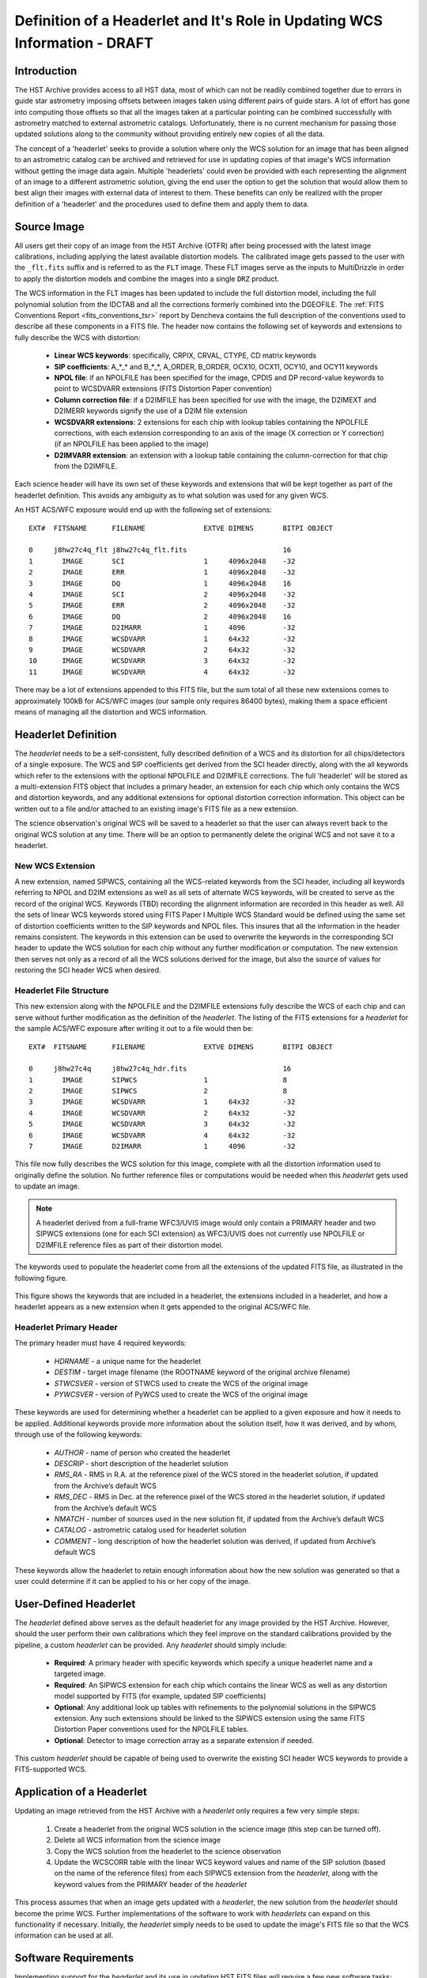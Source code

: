 ===========================================================================
Definition of a Headerlet and It's Role in Updating WCS Information - DRAFT
===========================================================================

.. abstract::
   :author: Warren Hack, Nadezhda Dencheva
   :date: 12 Oct 2010

   The 'headerlet' serves as a mechanism for encapsulating WCS information
   which can be used to update the WCS solution of an image. This object
   needs to be as compact as possible while providing an unambigious and
   self-consistent WCS solution for an image while requiring a minimum
   level of software necessary to apply the headerlet to an image.
   These basic requirements come from the desire to create a mechanism
   for passing improved astrometric solutions for HST data and provide
   those solutions in a manner that would not require getting entirely
   new images from an archive when only the WCS information has been
   updated. This report describes the format and contents of a headerlet
   along with the procedures which would be used to update images with
   the updated WCS information from the headerlet.

Introduction
============
The HST Archive provides access to all HST data, most of which can not be readily combined together due to errors in guide star astrometry imposing offsets between images taken using different pairs of guide stars.  A lot of effort has gone into computing those offsets so that all the images taken at a particular pointing can be combined successfully with astrometry matched to external astrometric catalogs. Unfortunately, there is no current mechanism for passing those updated solutions along to the community without providing entirely new copies of all the data.  

The concept of a 'headerlet' seeks to provide a solution where only the WCS solution for an image that has been aligned to an astrometric catalog can be archived and retrieved for use in updating copies of that image's WCS information without getting the image data again.  Multiple 'headerlets' could even be provided with each representing the alignment of an image to a different astrometric solution, giving the end user the option to get the solution that would allow them to best align their images with external data of interest to them.  These benefits can only be realized with the proper definition of a 'headerlet' and the procedures used to define them and apply them to data. 

Source Image
============
All users get their copy of an image from the HST Archive (OTFR) after being processed with the latest image calibrations, including applying the latest available distortion models. The calibrated image gets passed to the user with the ``_flt.fits`` suffix and is referred to as the ``FLT`` image.  These FLT images serve as the inputs to MultiDrizzle in order to apply the distortion models and combine the images into a single ``DRZ`` product.  

The WCS information in the FLT images has been updated to include the full distortion model, including the full polynomial solution from the IDCTAB and all the corrections formerly combined into the DGEOFILE. The :ref:`FITS Conventions Report <fits_conventions_tsr>` report by Dencheva contains the full description of the conventions used to describe all these components in a FITS file. The header now contains the following set of keywords and extensions to fully describe the WCS with distortion:

  * **Linear WCS keywords**: specifically, CRPIX, CRVAL, CTYPE, CD matrix keywords
  * **SIP coefficients**: A_*_* and B_*_*, A_ORDER, B_ORDER, 
    OCX10, OCX11, OCY10, and OCY11 keywords
  * **NPOL file**: if an NPOLFILE has been specified for the image, 
    CPDIS and DP record-value keywords to point to WCSDVARR extensions (FITS Distortion Paper convention)
  * **Column correction file**: if a D2IMFILE has been specified for use with the image, 
    the D2IMEXT and D2IMERR keywords signify the use of a D2IM file extension
  * **WCSDVARR extensions**: 2 extensions for each chip with lookup tables containing 
    the NPOLFILE corrections, with each extension corresponding to an axis of 
    the image (X correction or Y correction) (if an NPOLFILE has been applied to the image)
  * **D2IMVARR extension**: an extension with a lookup table containing the 
    column-correction for that chip from the D2IMFILE.
 

Each science header will have its own set of these keywords and extensions that will be kept together as part of the headerlet definition.  This avoids any ambiguity as to what solution was used for any given WCS. 

An HST ACS/WFC exposure would end up with the following set of extensions::

    EXT#  FITSNAME      FILENAME              EXTVE DIMENS       BITPI OBJECT       

    0     j8hw27c4q_flt j8hw27c4q_flt.fits                       16                 
    1       IMAGE       SCI                   1     4096x2048    -32                
    2       IMAGE       ERR                   1     4096x2048    -32                
    3       IMAGE       DQ                    1     4096x2048    16                 
    4       IMAGE       SCI                   2     4096x2048    -32                
    5       IMAGE       ERR                   2     4096x2048    -32                
    6       IMAGE       DQ                    2     4096x2048    16                 
    7       IMAGE       D2IMARR               1     4096         -32                
    8       IMAGE       WCSDVARR              1     64x32        -32                
    9       IMAGE       WCSDVARR              2     64x32        -32                
    10      IMAGE       WCSDVARR              3     64x32        -32                
    11      IMAGE       WCSDVARR              4     64x32        -32                

There may be a lot of extensions appended to this FITS file, but the sum total of all these new extensions comes to approximately 100kB for ACS/WFC images (our sample only requires 86400 bytes), making them a space efficient means of managing all the distortion and WCS information. 

Headerlet Definition
====================
The `headerlet` needs to be a self-consistent, fully described definition of a WCS and its distortion for all chips/detectors of a single exposure.  The WCS and SIP coefficients get derived from the SCI header directly, along with the all keywords which refer to the extensions with the optional NPOLFILE and D2IMFILE corrections.  The full 'headerlet' will be stored as a multi-extension FITS object that includes a primary header, an extension for each chip which only contains the WCS and distortion keywords, and any additional extensions for optional distortion correction information.  This object can be written out to a file and/or attached to an existing image's FITS file as a new extension.

The science observation's original WCS will be saved to a headerlet so that the user can always revert back to the original WCS solution at any time. 
There will be an option to permanently delete the original WCS and not save it to a headerlet.  

New WCS Extension
-----------------
A new extension, named SIPWCS, containing all the WCS-related keywords from the SCI header, including all keywords referring to NPOL and D2IM extensions as well as all sets of alternate WCS keywords, will be created to serve as the record of the original WCS. Keywords (TBD) recording the alignment information are recorded in this header as well. All the sets of linear WCS keywords stored using FITS Paper I Multiple WCS Standard would be defined using the same set of distortion coefficients written to the SIP keywords and NPOL files.  This insures that all the information in the header remains consistent. The keywords in this extension can be used to overwrite the keywords in the corresponding SCI header to update the WCS solution for each chip without any further modification or computation. The new extension then serves not only as a record of all the WCS solutions derived for the image, but also the source of values for restoring the SCI header WCS when desired.  


Headerlet File Structure
-----------------------------
This new extension along with the NPOLFILE and the D2IMFILE extensions fully describe the WCS of each chip and can serve without further modification as the definition of the `headerlet`. The listing of the FITS extensions for a `headerlet` for the sample ACS/WFC exposure after writing it out to a file would then be::

    EXT#  FITSNAME      FILENAME              EXTVE DIMENS       BITPI OBJECT       

    0     j8hw27c4q     j8hw27c4q_hdr.fits                       16
    1       IMAGE       SIPWCS                1                  8
    2       IMAGE       SIPWCS                2                  8
    3       IMAGE       WCSDVARR              1     64x32        -32                
    4       IMAGE       WCSDVARR              2     64x32        -32                
    5       IMAGE       WCSDVARR              3     64x32        -32                
    6       IMAGE       WCSDVARR              4     64x32        -32                
    7       IMAGE       D2IMARR               1     4096         -32                

This file now fully describes the WCS solution for this image, complete with all the distortion information used to originally define the solution. No further reference files or computations would be needed when this `headerlet` gets used to update an image.

.. note::

   A headerlet derived from a full-frame WFC3/UVIS image would only
   contain a PRIMARY header and two SIPWCS  extensions (one for each SCI extension)
   as WFC3/UVIS does not currently use NPOLFILE or D2IMFILE reference files as
   part of their distortion model.

The keywords used to populate the headerlet come from all the extensions of the updated
FITS file, as illustrated in the following figure.

.. figure:: images/Headerlet_figure_final.png
   :width: 95 %
   :alt: Relationship Between an ACS/WFC Image’s FITS File and a Headerlet
   :align: center

   This figure shows the keywords that are included in a headerlet, the extensions included 
   in a headerlet, and how a headerlet appears as a new extension when it gets appended to the
   original ACS/WFC file.


Headerlet Primary Header
-------------------------
The primary header must have 4 required keywords:

 * `HDRNAME`  - a unique name for the headerlet
 * `DESTIM`   - target image filename (the ROOTNAME keyword of the original archive filename)
 * `STWCSVER` - version of STWCS used to create the WCS of the original image
 * `PYWCSVER` - version of PyWCS used to create the WCS of the original image

These keywords are used for determining whether a headerlet can be applied to a
given exposure and how it needs to be applied. Additional keywords provide more
information about the solution itself, how it was derived, and by whom, through use of
the following keywords:

 * `AUTHOR` - name of person who created the headerlet
 * `DESCRIP` - short description of the headerlet solution
 * `RMS_RA` - RMS in R.A. at the reference pixel of the WCS stored in the headerlet solution, if updated from the Archive’s default WCS
 * `RMS_DEC` - RMS in Dec. at the reference pixel of the WCS stored in the headerlet solution, if updated from the Archive’s default WCS
 * `NMATCH` - number of sources used in the new solution fit, if updated from the Archive’s default WCS
 * `CATALOG` - astrometric catalog used for headerlet solution
 * `COMMENT` - long description of how the headerlet solution was derived, if updated from Archive’s default WCS

These keywords allow the headerlet to retain enough information about how the
new solution was generated so that a user could determine if it can be applied to his or
her copy of the image.


User-Defined Headerlet
======================
The `headerlet` defined above serves as the default headerlet for any image provided by the HST Archive.  However, should the user perform their own calibrations which they feel improve on the standard calibrations provided by the pipeline, a custom `headerlet` can be provided.  Any `headerlet` should simply include:

    * **Required**: A primary header with specific keywords which specify a unique headerlet name and a targeted image. 
    * **Required**: An SIPWCS extension for each chip which contains the linear WCS as well as any distortion model supported by FITS (for example, updated SIP coefficients)
    * **Optional**: Any additional look up tables with refinements to the polynomial solutions in the SIPWCS extension. Any such extensions should be linked to the SIPWCS extension using the same FITS Distortion Paper conventions used for the NPOLFILE tables. 
    * **Optional**: Detector to image correction array as a separate extension if needed.
    
This custom `headerlet` should be capable of being used to overwrite the existing SCI header WCS keywords to provide a FITS-supported WCS. 


Application of a Headerlet
==========================
Updating an image retrieved from the HST Archive with a `headerlet` only requires a few very simple steps:

    #. Create a headerlet from the original WCS solution in the science image (this step can be turned off).
    #. Delete all WCS information from the science image
    #. Copy the WCS solution from the headerlet to the science observation 
    #. Update the WCSCORR table with the linear WCS keyword values and name of the SIP solution (based on the name of the reference files) from each SIPWCS extension from the `headerlet`, along with the keyword values from the PRIMARY header of the `headerlet`

This process assumes that when an image gets updated with a `headerlet`, the new solution from the `headerlet` should become the prime WCS.  Further implementations of the software to work with `headerlets` can expand on this functionality if necessary.  Initially, the `headerlet` simply needs to be used to update the image's FITS file so that the WCS information can be used at all.

Software Requirements
=====================
Implementing support for the `headerlet` and its use in updating HST FITS files will require a few new software tasks; namely,

- A task which given a science file creates a `headerlet` and writes it to a file.

- A task which given a science file and a `headerlet` applies the `headerlet` to the science file
  
  #. Default behaviour will be to copy the WCS recorded in the `headerlet` as a primary WCS, creating a headerlet with the old solution.

The operation of updating a science file with a `headerlet` only requires the use of basic FITS operations:

- Updating keywords in the science extensions of the file with values from the SIPWCS extensions from the `headerlet`

These operations do not require any computations and can be done using any FITS library. This allows a `headerlet` to be usable by the community even if they do not use the software we develop based on PyFITS and STWCS, both for creating and applying these files.

Headerlet API
=============
This section describes the current draft API for working with `headerlets` as implemented in the `stwcs.wcsutil.headerlet` module.
First, there's a potentially confusing point that should be cleared up:  A `headerlet`, as implemented, is simply a FITS file containing
multiple extensions that contain all the parameters necessary to reproduce the WCS solution in the science image it was created from.
When a `headerlet` is applied to an image, a copy of the original `headerlet` file is appended to the image's HDU list as a special
extension HDU called a `Headerlet HDU`.  A `Headerlet HDU` consists of a simple header describing the `headerlet`, and has as its data
the `headerlet` file itself, (which may be compressed).  A `Headerlet HDU` has an 'XTENSION' value of 'HDRLET'.  Though PyFits can
handle such a non-standard extension type sensibly, this hasn't been tested with other common FITS readers yet.  If it becomes
necessary, `Headerlet HDUs` could be implemented using a standard extension type like 'IMAGE'.

To create a `headerlet` from an image, a `createHeaderlet()` function is provided::

    >>> from stwcs.wcsutil import headerlet
    >>> hdrlet = headerlet.createHeaderlet('j94f05bgq_flt.fits', 'VERSION1')
    >>> type(hdrlet)
    <class 'stwcs.wcsutil.headerlet.Headerlet'>
    >>> hdrlet.info()
    Filename: (No file associated with this HDUList)
    No.    Name         Type      Cards   Dimensions   Format
    0    PRIMARY     PrimaryHDU      12  ()            
    1    SIPWCS      ImageHDU       111  ()            
    2    SIPWCS      ImageHDU       110  ()            
    3    WCSDVARR    ImageHDU        15  (65, 33)      float32
    4    WCSDVARR    ImageHDU        15  (65, 33)      float32
    5    WCSDVARR    ImageHDU        15  (65, 33)      float32
    6    WCSDVARR    ImageHDU        15  (65, 33)      float32
    7    D2IMARR     ImageHDU        12  (4096,)       float32

As you can see, the `Headerlet` object is similar to a normal pyfits `HDUList` object.  `createHeaderlet()` can be given either the path
to a file, or an already open `HDUList` as its first argument.

What do you do with a `Headerlet` object?  Its main purpose is to apply its WCS solution to another file.  This can be done using the
`Headerlet.apply()` method::

    >>> hdrlet.apply('some_other_image.fits')

Or you can use the `applyHeaderlet()` convenience function.  It takes an existing `headerlet` file path or object as its first argument;
the rest of its arguments are the same as `Headerlet.apply()`.  As with `createHeaderlet()` both of these can take a file path or opened
`HDUList` objects as arguments.

When a `headerlet` is applied to an image, an additional `headerlet` containing that image's original WCS solution is automatically created,
and is appended to the file's HDU list as a `Headerlet HDU`.  However, this behavior can be disabled by setting the `createheaderlet` keyword
argument to `False` in either `Headerlet.apply()` or `applyHeaderlet()`.

When opening a file that contains `Headerlet HDU` extensions, it will normally look like this in PyFits::

    >>> import pyfits
    >>> hdul = pyfits.open('94f05bgq_flt_with_hlet.fits')
    >>> hdul.info()
    Filename: j94f05bgq_flt_with_hlet.fits
    No.    Name         Type      Cards   Dimensions   Format
    0    PRIMARY     PrimaryHDU     248  ()            int16
    1    SCI         ImageHDU       286  (4096, 2048)  float32
    2    ERR         ImageHDU        76  (4096, 2048)  float32
    3    DQ          ImageHDU        66  (4096, 2048)  int16
    4    SCI         ImageHDU       282  (4096, 2048)  float32
    5    ERR         ImageHDU        74  (4096, 2048)  float32
    6    DQ          ImageHDU        66  (4096, 2048)  int16
    7    WCSCORR     BinTableHDU     56  10R x 23C     [40A, I, 1A, D, D, D, D, D, D, D, D, 24A, 24A, D, D, D, D, D, D, D, D, J, 40A]
    8    WCSDVARR    ImageHDU        15  (65, 33)      float32
    9    WCSDVARR    ImageHDU        15  (65, 33)      float32
    10   WCSDVARR    ImageHDU        15  (65, 33)      float32
    11   WCSDVARR    ImageHDU        15  (65, 33)      float32
    12   D2IMARR     ImageHDU        12  (4096,)       float32
    13   HDRLET  NonstandardExtHDU   13
    14   HDRLET  NonstandardExtHDU   13

The names of the `headerlet` extensions are both HDRLET, but its type shows up as `NonstandardExtHDU`.  Their headers can be read, and while
their data can be read you'd have to know what to do with it (the data is actually either a tar file or a gzipped tar file containing the
`headerlet` file).  However, if you have `stwcs.wcsutil.headerlet` imported, PyFits will recognize these extensions as `Headerlet HDUs`::

    >>> import stwcs.wcsutil.headerlet
    >>> # Note that it's necessary to reopen the file
    >>> hdul = pyfits.open('j94f05bgq_flt_with_hlet.fits')
    >>> hdul.info()
    Filename: j94f05bgq_flt_with_hlet.fits
    No.    Name         Type      Cards   Dimensions   Format
    0    PRIMARY     PrimaryHDU     248  ()            int16
    1    SCI         ImageHDU       286  (4096, 2048)  float32
    2    ERR         ImageHDU        76  (4096, 2048)  float32
    3    DQ          ImageHDU        66  (4096, 2048)  int16
    4    SCI         ImageHDU       282  (4096, 2048)  float32
    5    ERR         ImageHDU        74  (4096, 2048)  float32
    6    DQ          ImageHDU        66  (4096, 2048)  int16
    7    WCSCORR     BinTableHDU     56  10R x 23C     [40A, I, 1A, D, D, D, D, D, D, D, D, 24A, 24A, D, D, D, D, D, D, D, D, J, 40A]
    8    WCSDVARR    ImageHDU        15  (65, 33)      float32
    9    WCSDVARR    ImageHDU        15  (65, 33)      float32
    10   WCSDVARR    ImageHDU        15  (65, 33)      float32
    11   WCSDVARR    ImageHDU        15  (65, 33)      float32
    12   D2IMARR     ImageHDU        12  (4096,)       float32
    13   HDRLET      HeaderletHDU    13
    14   HDRLET      HeaderletHDU    13
    >>> print hdul['HDRLET', 1].header.ascard
    XTENSION= 'HDRLET  '           / Headerlet extension                            
    BITPIX  =                    8 / array data type                                
    NAXIS   =                    1 / number of array dimensions                     
    NAXIS1  =               102400 / Axis length                                    
    PCOUNT  =                    0 / number of parameters                           
    GCOUNT  =                    1 / number of groups                               
    EXTNAME = 'HDRLET  '           / name of the headerlet extension                
    HDRNAME = 'j94f05bgq_orig'     / Headerlet name                                 
    DATE    = '2011-04-13T12:14:42' / Date FITS file was generated                  
    SIPNAME = 'IDC_qbu1641sj'      / SIP distortion model name                      
    NPOLFILE= '/grp/hst/acs/lucas/new-npl/qbu16424j_npl.fits' / Non-polynomial corre
    D2IMFILE= '/grp/hst/acs/lucas/new-npl/wfc_ref68col_d2i.fits' / Column correction
    COMPRESS=                    F / Uses gzip compression 

`HeaderletHDU` objects are similar to other HDU objects in PyFits.  However, they have a special `.headerlet` attribute that returns
the actual `headerlet` contained in the HDU data as a `Headerlet` object::

    >>> hdrlet = hdul['HDERLET', 1].headerlet
    >>> hdrlet.info()
    Filename: (No file associated with this HDUList)
    No.    Name         Type      Cards   Dimensions   Format
    0    PRIMARY     PrimaryHDU      12  ()            uint8
    1    SIPWCS      ImageHDU       111  ()            uint8
    2    SIPWCS      ImageHDU       110  ()            uint8
    3    WCSDVARR    ImageHDU        15  (65, 33)      float32
    4    WCSDVARR    ImageHDU        15  (65, 33)      float32
    5    WCSDVARR    ImageHDU        15  (65, 33)      float32
    6    WCSDVARR    ImageHDU        15  (65, 33)      float32
    7    D2IMARR     ImageHDU        12  (4096,)       float32

This is useful if you want to view the contents of the `headerlets` attached to a file.

.. _FITSConventions: http://mediawiki.stsci.edu/mediawiki/index.php/Telescopedia:FITSDistortionConventions
